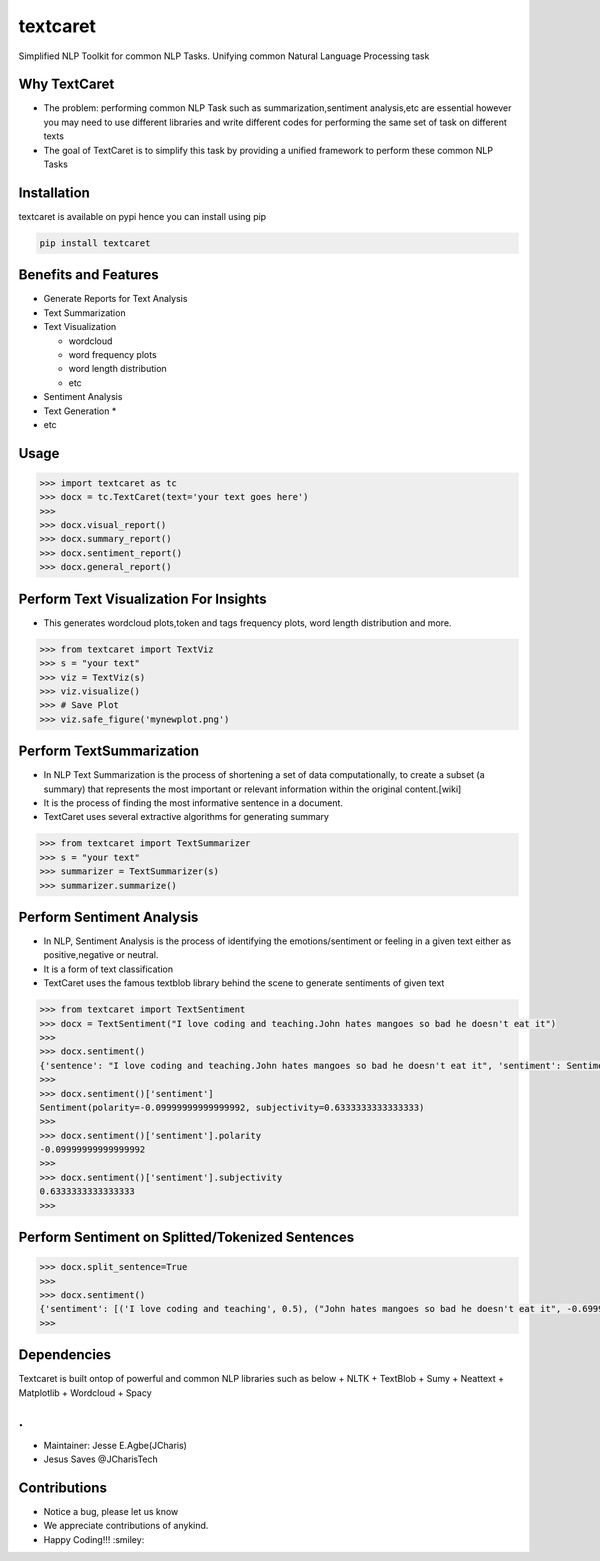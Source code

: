 textcaret
=========

Simplified NLP Toolkit for common NLP Tasks. Unifying common Natural
Language Processing task

Why TextCaret
-------------

-  The problem: performing common NLP Task such as
   summarization,sentiment analysis,etc are essential however you may
   need to use different libraries and write different codes for
   performing the same set of task on different texts
-  The goal of TextCaret is to simplify this task by providing a unified
   framework to perform these common NLP Tasks

Installation
------------

textcaret is available on pypi hence you can install using pip

.. code:: bash

   pip install textcaret

Benefits and Features
---------------------

-  Generate Reports for Text Analysis
-  Text Summarization
-  Text Visualization

   -  wordcloud
   -  word frequency plots
   -  word length distribution
   -  etc

-  Sentiment Analysis
-  Text Generation \*
-  etc

Usage
-----

.. code:: python

   >>> import textcaret as tc 
   >>> docx = tc.TextCaret(text='your text goes here')
   >>>
   >>> docx.visual_report()
   >>> docx.summary_report()
   >>> docx.sentiment_report()
   >>> docx.general_report()

Perform Text Visualization For Insights
---------------------------------------

-  This generates wordcloud plots,token and tags frequency plots, word
   length distribution and more.

.. code:: python

   >>> from textcaret import TextViz
   >>> s = "your text"
   >>> viz = TextViz(s)
   >>> viz.visualize()
   >>> # Save Plot
   >>> viz.safe_figure('mynewplot.png')

Perform TextSummarization
-------------------------

-  In NLP Text Summarization is the process of shortening a set of data
   computationally, to create a subset (a summary) that represents the
   most important or relevant information within the original
   content.[wiki]
-  It is the process of finding the most informative sentence in a
   document.
-  TextCaret uses several extractive algorithms for generating summary

.. code:: python

   >>> from textcaret import TextSummarizer
   >>> s = "your text"
   >>> summarizer = TextSummarizer(s)
   >>> summarizer.summarize()

Perform Sentiment Analysis
--------------------------

-  In NLP, Sentiment Analysis is the process of identifying the
   emotions/sentiment or feeling in a given text either as
   positive,negative or neutral.
-  It is a form of text classification
-  TextCaret uses the famous textblob library behind the scene to
   generate sentiments of given text

.. code:: python

   >>> from textcaret import TextSentiment
   >>> docx = TextSentiment("I love coding and teaching.John hates mangoes so bad he doesn't eat it")
   >>> 
   >>> docx.sentiment()
   {'sentence': "I love coding and teaching.John hates mangoes so bad he doesn't eat it", 'sentiment': Sentiment(polarity=-0.09999999999999992, subjectivity=0.6333333333333333)}
   >>> 
   >>> docx.sentiment()['sentiment']
   Sentiment(polarity=-0.09999999999999992, subjectivity=0.6333333333333333)
   >>> 
   >>> docx.sentiment()['sentiment'].polarity
   -0.09999999999999992
   >>> 
   >>> docx.sentiment()['sentiment'].subjectivity
   0.6333333333333333
   >>> 

Perform Sentiment on Splitted/Tokenized Sentences
-------------------------------------------------

.. code:: python

   >>> docx.split_sentence=True
   >>> 
   >>> docx.sentiment()
   {'sentiment': [('I love coding and teaching', 0.5), ("John hates mangoes so bad he doesn't eat it", -0.6999999999999998)]}
   >>> 

Dependencies
------------

Textcaret is built ontop of powerful and common NLP libraries such as
below + NLTK + TextBlob + Sumy + Neattext + Matplotlib + Wordcloud +
Spacy

.
-

-  Maintainer: Jesse E.Agbe(JCharis)
-  Jesus Saves @JCharisTech

Contributions
-------------

-  Notice a bug, please let us know
-  We appreciate contributions of anykind.
-  Happy Coding!!! :smiley:
